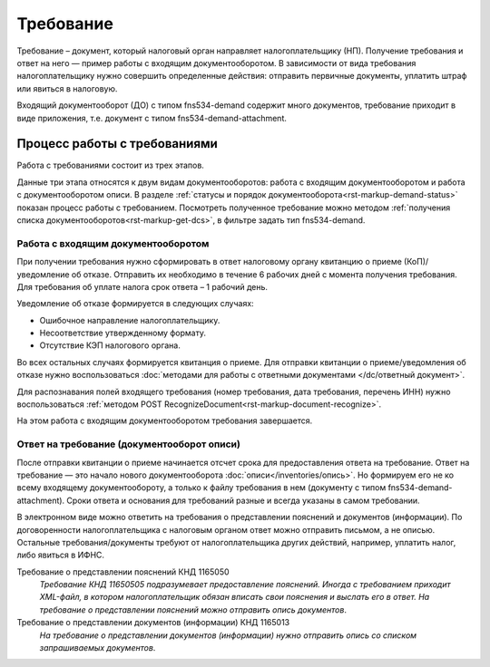 Требование
==========

Требование – документ, который налоговый орган направляет налогоплательщику (НП). Получение требования и ответ на него — пример работы с входящим документооборотом. В зависимости от вида требования налогоплательщику нужно совершить определенные действия: отправить первичные документы, уплатить штраф или явиться в налоговую.

Входящий документооборот (ДО) с типом fns534-demand содержит много документов, требование приходит в виде приложения, т.е. документ с типом fns534-demand-attachment. 

Процесс работы с требованиями
-----------------------------
Работа с требованиями состоит из трех этапов. 

.. image:: /inventories/demand.png

Данные три этапа относятся к двум видам документооборотов: работа с входящим документооборотом и работа с документооборотом описи. В разделе :ref:`статусы и порядок документооборота<rst-markup-demand-status>` показан процесс работы с требованием. Посмотреть полученное требование можно методом :ref:`получения списка документооборотов<rst-markup-get-dcs>`, в фильтре задать тип fns534-demand.

Работа с входящим документооборотом
~~~~~~~~~~~~~~~~~~~~~~~~~~~~~~~~~~~

При получении требования нужно сформировать в ответ налоговому органу квитанцию о приеме (КоП)/уведомление об отказе. Отправить их необходимо в течение 6 рабочих дней с момента получения требования. Для требования об уплате налога срок ответа – 1 рабочий день.

Уведомление об отказе формируется в следующих случаях:

* Ошибочное направление налогоплательщику.
* Несоответствие утвержденному формату.
* Отсутствие КЭП налогового органа.

Во всех остальных случаях формируется квитанция о приеме. Для отправки квитанции о приеме/уведомления об отказе нужно воспользоваться :doc:`методами для работы с ответными документами </dc/ответный документ>`. 

Для распознавания полей входящего требования (номер требования, дата требования, перечень ИНН) нужно воспользоваться :ref:`методом POST RecognizeDocument<rst-markup-document-recognize>`.

На этом работа с входящим документооборотом требования завершается.

Ответ на требование (документооборот описи)
~~~~~~~~~~~~~~~~~~~~~~~~~~~~~~~~~~~~~~~~~~~

После отправки квитанции о приеме начинается отсчет срока для предоставления ответа на требование. Ответ на требование — это начало нового документооборота :doc:`описи</inventories/опись>`. Но формируем его не ко всему входящему документообороту, а только к файлу требования в нем (документу с типом fns534-demand-attachment). Сроки ответа и основания для требований разные и всегда указаны в самом требовании. 

В электронном виде можно ответить на требования о представлении пояснений и документов (информации). По договоренности налогоплательщика с налоговым органом ответ можно отправить письмом, а не описью. Остальные требования/документы требуют от налогоплательщика других действий, например, уплатить налог, либо явиться в ИФНС.

Требование о представлении пояснений КНД 1165050
    *Требование КНД 11650505 подразумевает предоставление пояснений. Иногда с требованием приходит XML-файл, в котором налогоплательщик обязан вписать свои пояснения и выслать его в ответ. На требование о представлении пояснений можно отправить опись документов*.

Требование о представлении документов (информации) КНД 1165013
    *На требование о представлении документов (информации) нужно отправить опись со списком запрашиваемых документов*.

